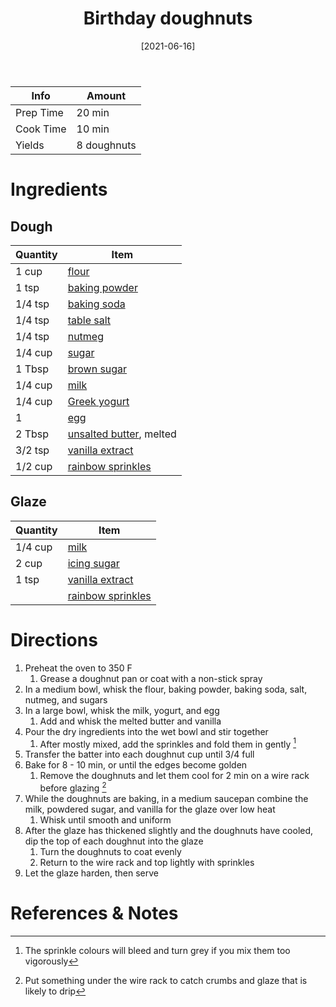 :PROPERTIES:
:ID:       76f35591-1d4a-4935-a8dd-6f708b383656
:END:
#+TITLE: Birthday doughnuts
#+DATE: [2021-06-16]
#+LAST_MODIFIED: [2022-07-25 Mon 08:47]
#+FILETAGS: :recipe:doughnuts:dessert:

| Info      | Amount      |
|-----------+-------------|
| Prep Time | 20 min      |
| Cook Time | 10 min      |
| Yields    | 8 doughnuts |

* Ingredients

** Dough

| Quantity | Item                    |
|----------+-------------------------|
| 1 cup    | [[../_ingredients/flour.md][flour]]                   |
| 1 tsp    | [[../_ingredients/baking-powder.md][baking powder]]           |
| 1/4 tsp  | [[../_ingredients/baking-soda.md][baking soda]]             |
| 1/4 tsp  | [[../_ingredients/table-salt.md][table salt]]              |
| 1/4 tsp  | [[../_ingredients/nutmeg.md][nutmeg]]                  |
| 1/4 cup  | [[../_ingredients/sugar.md][sugar]]                   |
| 1 Tbsp   | [[../_ingredients/brown-sugar.md][brown sugar]]             |
| 1/4 cup  | [[../_ingredients/milk.md][milk]]                    |
| 1/4 cup  | [[../_ingredients/greek-yogurt.md][Greek yogurt]]            |
| 1        | [[../_ingredients/egg.md][egg]]                     |
| 2 Tbsp   | [[../_ingredients/butter.md][unsalted butter]], melted |
| 3/2 tsp  | [[../_ingredients/vanilla-extract.md][vanilla extract]]         |
| 1/2 cup  | [[../_ingredients/sprinkles.md][rainbow sprinkles]]       |

** Glaze

| Quantity | Item              |
|----------+-------------------|
| 1/4 cup  | [[../_ingredients/milk.md][milk]]              |
| 2 cup    | [[../_ingredients/icing-sugar.md][icing sugar]]       |
| 1 tsp    | [[../_ingredients/vanilla-extract.md][vanilla extract]]   |
|          | [[../_ingredients/sprinkles.md][rainbow sprinkles]] |

* Directions

1. Preheat the oven to 350 F
   1. Grease a doughnut pan or coat with a non-stick spray
2. In a medium bowl, whisk the flour, baking powder, baking soda, salt, nutmeg, and sugars
3. In a large bowl, whisk the milk, yogurt, and egg
   1. Add and whisk the melted butter and vanilla
4. Pour the dry ingredients into the wet bowl and stir together
   1. After mostly mixed, add the sprinkles and fold them in gently [fn:1]
5. Transfer the batter into each doughnut cup until 3/4 full
6. Bake for 8 - 10 min, or until the edges become golden
   1. Remove the doughnuts and let them cool for 2 min on a wire rack before glazing [fn:2]
7. While the doughnuts are baking, in a medium saucepan combine the milk, powdered sugar, and vanilla for the glaze over low heat
   1. Whisk until smooth and uniform
8. After the glaze has thickened slightly and the doughnuts have cooled, dip the top of each doughnut into the glaze
   1. Turn the doughnuts to coat evenly
   2. Return to the wire rack and top lightly with sprinkles
9. Let the glaze harden, then serve

* References & Notes

[fn:1] The sprinkle colours will bleed and turn grey if you mix them too vigorously

[fn:2] Put something under the wire rack to catch crumbs and glaze that is likely to drip
